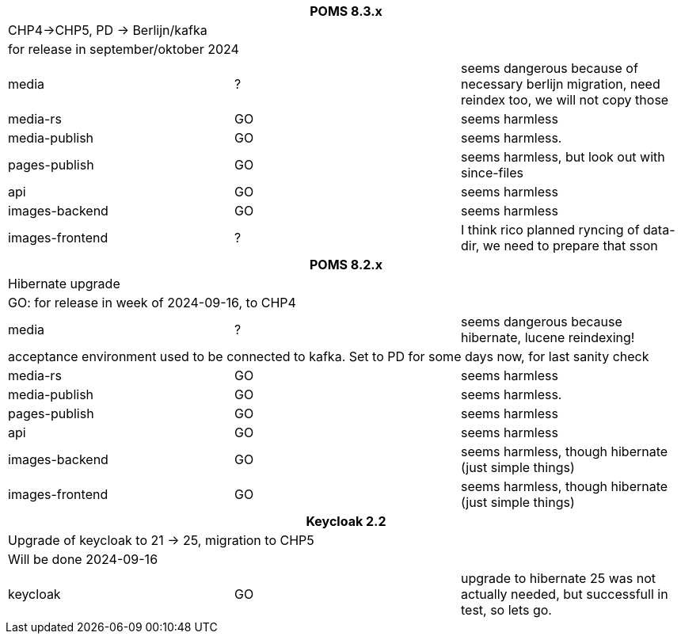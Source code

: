 
[%noheader,%format]
|===
3+<h| POMS 8.3.x
3+| CHP4->CHP5, PD -> Berlijn/kafka
3+|for release in september/oktober 2024

|media
| ?
| seems dangerous because of necessary berlijn migration, need reindex too, we will not copy those

|media-rs
| GO
| seems harmless


|media-publish
| GO
| seems harmless.

|pages-publish
| GO
| seems harmless, but look out with since-files

| api
| GO
| seems harmless


| images-backend
| GO
| seems harmless


| images-frontend
| ?
| I think rico planned ryncing of data-dir, we need to prepare that sson

3+<h| POMS 8.2.x
3+| Hibernate upgrade
3+|GO: for release in week of 2024-09-16, to CHP4

|media
| ?
| seems dangerous because hibernate, lucene reindexing! 
3+|acceptance environment used to be connected to kafka. Set to PD for some days now, for last sanity check 

|media-rs
| GO
| seems harmless


|media-publish
| GO
| seems harmless.

|pages-publish
| GO
| seems harmless

| api
| GO
| seems harmless


| images-backend
| GO
| seems harmless, though hibernate (just simple things)


| images-frontend
| GO
| seems harmless, though hibernate (just simple things)


3+<h| Keycloak 2.2
3+| Upgrade of keycloak to 21 -> 25, migration to CHP5
3+| Will be done 2024-09-16
| keycloak | GO | upgrade to hibernate 25 was not actually needed, but successfull in test, so lets go.

|===
